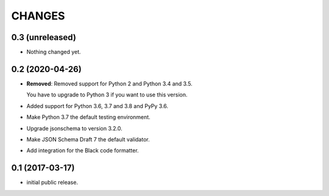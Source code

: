 CHANGES
*******

0.3 (unreleased)
================

- Nothing changed yet.


0.2 (2020-04-26)
================

- **Removed**: Removed support for Python 2 and Python 3.4 and 3.5.
  
  You have to upgrade to Python 3 if you want to use this version.

- Added support for Python 3.6, 3.7 and 3.8 and PyPy 3.6.

- Make Python 3.7 the default testing environment.

- Upgrade jsonschema to version 3.2.0.

- Make JSON Schema Draft 7 the default validator.

- Add integration for the Black code formatter.


0.1 (2017-03-17)
================

* initial public release.
